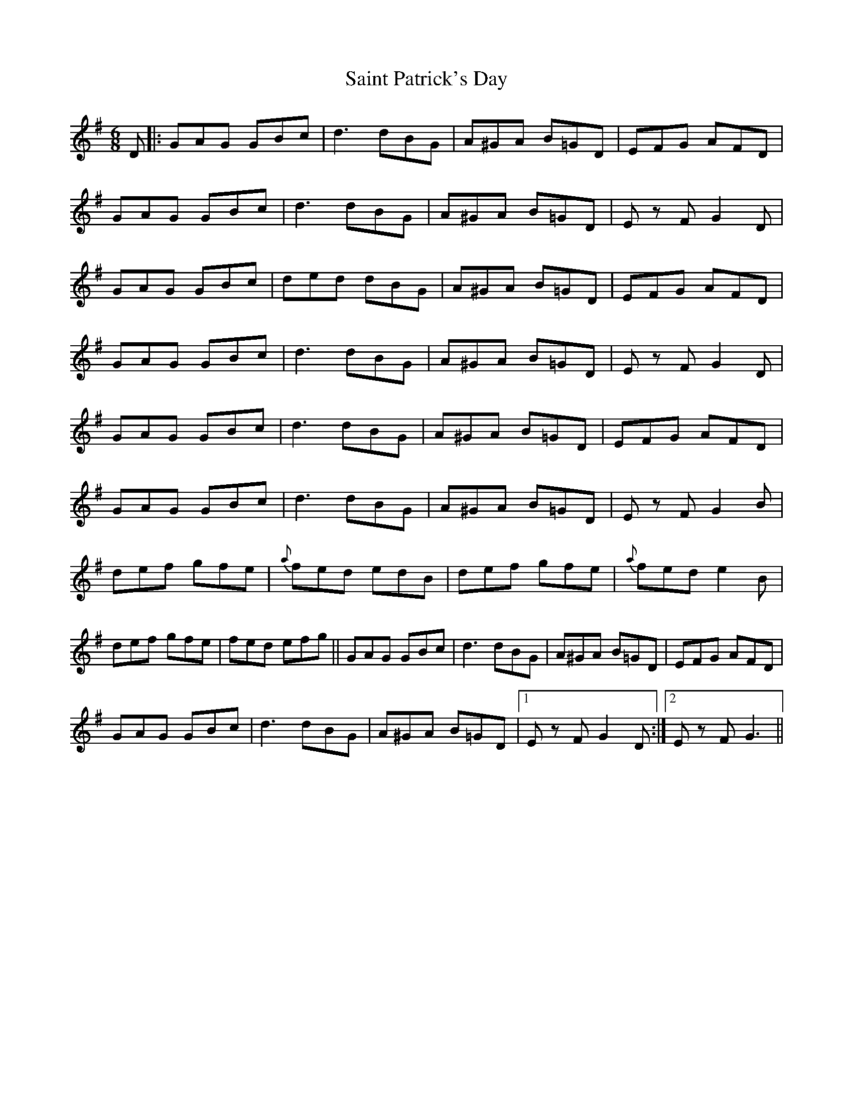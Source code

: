 X: 35721
T: Saint Patrick's Day
R: jig
M: 6/8
K: Gmajor
D|:GAG GBc|d3 dBG|A^GA B=GD|EFG AFD|
GAG GBc|d3 dBG|A^GA B=GD|Ez FG2 D|
GAG GBc|ded dBG|A^GA B=GD|EFG AFD|
GAG GBc|d3 dBG|A^GA B=GD|Ez FG2D|
GAG GBc|d3 dBG|A^GA B=GD|EFG AFD|
GAG GBc|d3 dBG|A^GA B=GD|Ez FG2 B|
def gfe|{a}fed edB|def gfe|{a}fed e2 B|
def gfe|fed efg||GAG GBc|d3 dBG|A^GA B=GD|EFG AFD|
GAG GBc|d3 dBG|A^GA B=GD|1 Ez FG2 D:|2 Ez FG3||

